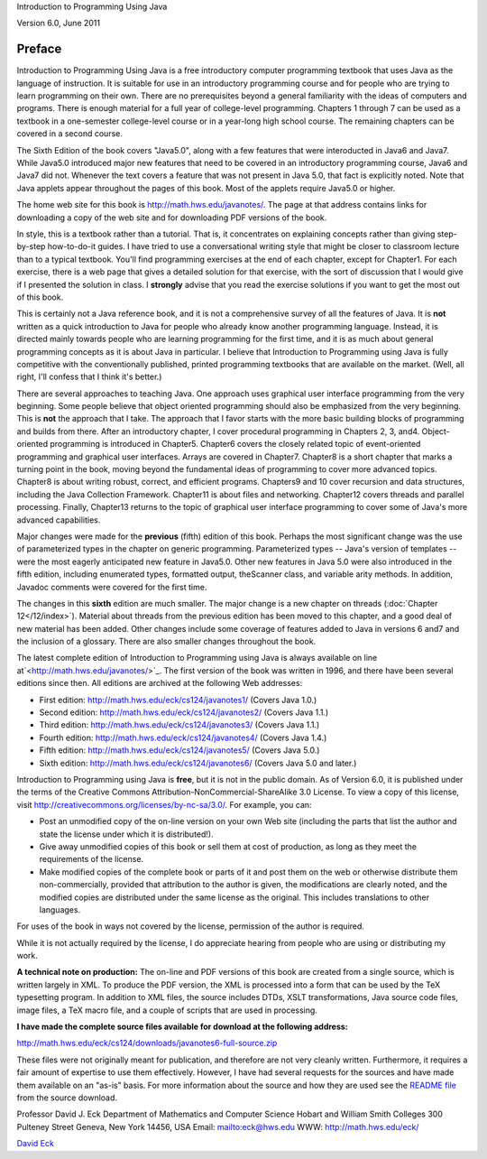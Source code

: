 
Introduction to Programming Using Java

Version 6.0, June 2011

Preface
-------

Introduction to Programming Using Java is a free introductory
computer programming textbook that uses Java as the language of
instruction. It is suitable for use in an introductory programming
course and for people who are trying to learn programming on their
own. There are no prerequisites beyond a general familiarity with the
ideas of computers and programs. There is enough material for a full
year of college-level programming. Chapters 1 through 7 can be used as
a textbook in a one-semester college-level course or in a year-long
high school course. The remaining chapters can be covered in a second
course.

The Sixth Edition of the book covers "Java5.0", along with a few
features that were interoducted in Java6 and Java7. While Java5.0
introduced major new features that need to be covered in an
introductory programming course, Java6 and Java7 did not. Whenever the
text covers a feature that was not present in Java 5.0, that fact is
explicitly noted. Note that Java applets appear throughout the pages
of this book. Most of the applets require Java5.0 or higher.

The home web site for this book is `<http://math.hws.edu/javanotes/>`_.
The page at that address contains links for downloading a copy of the
web site and for downloading PDF versions of the book.




In style, this is a textbook rather than a tutorial. That is, it
concentrates on explaining concepts rather than giving step-by-step
how-to-do-it guides. I have tried to use a conversational writing
style that might be closer to classroom lecture than to a typical
textbook. You'll find programming exercises at the end of each
chapter, except for Chapter1. For each exercise, there is a web page
that gives a detailed solution for that exercise, with the sort of
discussion that I would give if I presented the solution in class. I
**strongly** advise that you read the exercise solutions if you want
to get the most out of this book.

This is certainly not a Java reference book, and it is not a
comprehensive survey of all the features of Java. It is **not**
written as a quick introduction to Java for people who already know
another programming language. Instead, it is directed mainly towards
people who are learning programming for the first time, and it is as
much about general programming concepts as it is about Java in
particular. I believe that Introduction to Programming using Java is
fully competitive with the conventionally published, printed
programming textbooks that are available on the market. (Well, all
right, I'll confess that I think it's better.)

There are several approaches to teaching Java. One approach uses
graphical user interface programming from the very beginning. Some
people believe that object oriented programming should also be
emphasized from the very beginning. This is **not** the approach that
I take. The approach that I favor starts with the more basic building
blocks of programming and builds from there. After an introductory
chapter, I cover procedural programming in Chapters 2, 3, and4.
Object-oriented programming is introduced in Chapter5. Chapter6 covers
the closely related topic of event-oriented programming and graphical
user interfaces. Arrays are covered in Chapter7. Chapter8 is a short
chapter that marks a turning point in the book, moving beyond the
fundamental ideas of programming to cover more advanced topics.
Chapter8 is about writing robust, correct, and efficient programs.
Chapters9 and 10 cover recursion and data structures, including the
Java Collection Framework. Chapter11 is about files and networking.
Chapter12 covers threads and parallel processing. Finally, Chapter13
returns to the topic of graphical user interface programming to cover
some of Java's more advanced capabilities.




Major changes were made for the **previous** (fifth) edition of this
book. Perhaps the most significant change was the use of parameterized
types in the chapter on generic programming. Parameterized types --
Java's version of templates -- were the most eagerly anticipated new
feature in Java5.0. Other new features in Java 5.0 were also
introduced in the fifth edition, including enumerated types, formatted
output, theScanner class, and variable arity methods. In addition,
Javadoc comments were covered for the first time.

The changes in this **sixth** edition are much smaller. The major
change is a new chapter on threads (:doc:`Chapter 12</12/index>`). Material about
threads from the previous edition has been moved to this chapter, and
a good deal of new material has been added. Other changes include some
coverage of features added to Java in versions 6 and7 and the
inclusion of a glossary. There are also smaller changes throughout the
book.




The latest complete edition of Introduction to Programming using Java
is always available on line at`<http://math.hws.edu/javanotes/>`_. The
first version of the book was written in 1996, and there have been
several editions since then. All editions are archived at the
following Web addresses:


+ First edition: `<http://math.hws.edu/eck/cs124/javanotes1/>`_ (Covers
  Java 1.0.)
+ Second edition: `<http://math.hws.edu/eck/cs124/javanotes2/>`_ (Covers
  Java 1.1.)
+ Third edition: `<http://math.hws.edu/eck/cs124/javanotes3/>`_ (Covers
  Java 1.1.)
+ Fourth edition: `<http://math.hws.edu/eck/cs124/javanotes4/>`_ (Covers
  Java 1.4.)
+ Fifth edition: `<http://math.hws.edu/eck/cs124/javanotes5/>`_ (Covers
  Java 5.0.)
+ Sixth edition: `<http://math.hws.edu/eck/cs124/javanotes6/>`_ (Covers
  Java 5.0 and later.)


Introduction to Programming using Java is **free**, but it is not in
the public domain. As of Version 6.0, it is published under the terms
of the Creative Commons Attribution-NonCommercial-ShareAlike 3.0
License. To view a copy of this license, visit
`<http://creativecommons.org/licenses/by-nc-sa/3.0/>`_. For example, you
can:


+ Post an unmodified copy of the on-line version on your own Web site
  (including the parts that list the author and state the license under
  which it is distributed!).
+ Give away unmodified copies of this book or sell them at cost of
  production, as long as they meet the requirements of the license.
+ Make modified copies of the complete book or parts of it and post
  them on the web or otherwise distribute them non-commercially,
  provided that attribution to the author is given, the modifications
  are clearly noted, and the modified copies are distributed under the
  same license as the original. This includes translations to other
  languages.


For uses of the book in ways not covered by the license, permission of
the author is required.

While it is not actually required by the license, I do appreciate
hearing from people who are using or distributing my work.




**A technical note on production:** The on-line and PDF versions of
this book are created from a single source, which is written largely
in XML. To produce the PDF version, the XML is processed into a form
that can be used by the TeX typesetting program. In addition to XML
files, the source includes DTDs, XSLT transformations, Java source
code files, image files, a TeX macro file, and a couple of scripts
that are used in processing.

**I have made the complete source files available for download at the
following address:**

`<http://math.hws.edu/eck/cs124/downloads/javanotes6-full-source.zip>`_

These files were not originally meant for publication, and therefore
are not very cleanly written. Furthermore, it requires a fair amount
of expertise to use them effectively. However, I have had several
requests for the sources and have made them available on an "as-is"
basis. For more information about the source and how they are used see
the `README file`_ from the source download.




Professor David J. Eck
Department of Mathematics and Computer Science
Hobart and William Smith Colleges
300 Pulteney Street
Geneva, New York 14456, USA
Email: `<eck@hws.edu>`_
WWW: `<http://math.hws.edu/eck/>`_





`David Eck`_

.. _README file: http://math.hws.edu/javanotes/README-full-source.txt
.. _http://math.hws.edu/eck/cs124/javanotes3/: http://math.hws.edu/eck/cs124/javanotes3/
.. _http://math.hws.edu/eck/cs124/javanotes2/: http://math.hws.edu/eck/cs124/javanotes2/
.. _http://math.hws.edu/eck/cs124/downloads/javanotes6-full-source.zip: http://math.hws.edu/eck/cs124/downloads/javanotes6-full-source.zip
.. _eck@hws.edu: mailto:eck@hws.edu
.. _http://creativecommons.org/licenses/by-nc-sa/3.0/: http://creativecommons.org/licenses/by-nc-sa/3.0/
.. _http://math.hws.edu/eck/cs124/javanotes6/: http://math.hws.edu/eck/cs124/javanotes6/
.. _http://math.hws.edu/eck/cs124/javanotes5/: http://math.hws.edu/eck/cs124/javanotes5/
.. _http://math.hws.edu/eck/cs124/javanotes4/: http://math.hws.edu/eck/cs124/javanotes4/
.. _http://math.hws.edu/eck/cs124/javanotes1/: http://math.hws.edu/eck/cs124/javanotes1/
.. _12: http://math.hws.edu/javanotes/../c12/index.html
.. _http://math.hws.edu/eck/: http://math.hws.edu/eck/
.. _David Eck: http://math.hws.edu/eck/index.html
.. _http://math.hws.edu/javanotes/: http://math.hws.edu/javanotes/


